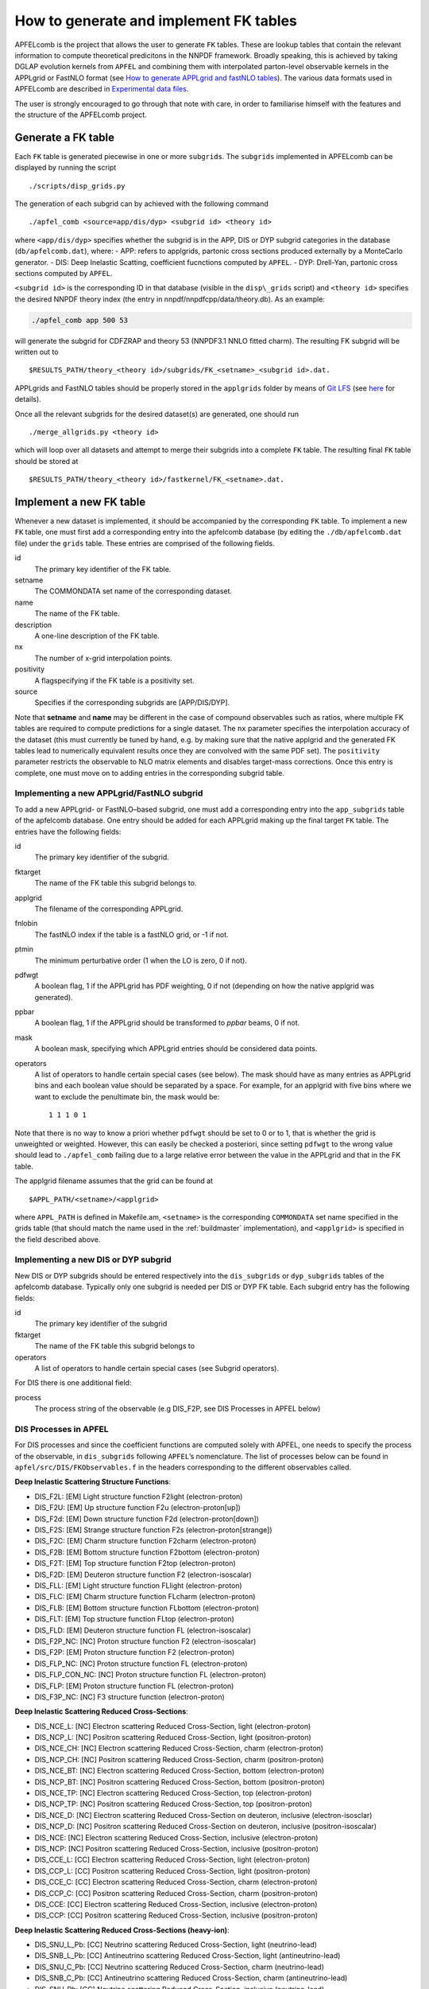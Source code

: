 .. _tutorialfktables:

How to generate and implement FK tables
=======================================

APFELcomb is the project that allows the user to generate ``FK`` tables.
These are lookup tables that contain the relevant information to compute
theoretical predicitons in the NNPDF framework. Broadly speaking, this
is achieved by taking DGLAP evolution kernels from ``APFEL`` and
combining them with interpolated parton-level observable kernels in the
APPLgrid or FastNLO format (see `How to generate APPLgrid and fastNLO
tables <../tutorials/APPLgrids>`__). The various data formats used in
APFELcomb are described in `Experimental data
files <../data/exp-data-files.rst#exp-data-files>`__.

The user is strongly encouraged to go through that note with care, in
order to familiarise himself with the features and the structure of the
APFELcomb project.

Generate a FK table
-------------------

Each ``FK`` table is generated piecewise in one or more ``subgrids``.
The ``subgrids`` implemented in APFELcomb can be displayed by running
the script

::

   ./scripts/disp_grids.py

The generation of each subgrid can by achieved with the following
command

::

   ./apfel_comb <source=app/dis/dyp> <subgrid id> <theory id>

where ``<app/dis/dyp>`` specifies whether the subgrid is in the APP, DIS
or DYP subgrid categories in the database (``db/apfelcomb.dat``), where:
- APP: refers to applgrids, partonic cross sections produced externally
by a MonteCarlo generator. - DIS: Deep Inelastic Scatting, coefficient
fucnctions computed by ``APFEL``. - DYP: Drell-Yan, partonic cross
sections computed by ``APFEL``.

``<subgrid id>`` is the corresponding ID in that database (visible in
the ``disp\_grids`` script) and ``<theory id>`` specifies the desired
NNPDF theory index (the entry in nnpdf/nnpdfcpp/data/theory.db). As an
example:

.. code:: shell

   ./apfel_comb app 500 53

will generate the subgrid for CDFZRAP and theory 53 (NNPDF3.1 NNLO
fitted charm). The resulting FK subgrid will be written out to

::

   $RESULTS_PATH/theory_<theory id>/subgrids/FK_<setname>_<subgrid id>.dat.

APPLgrids and FastNLO tables should be properly stored in the
``applgrids`` folder by means of `Git
LFS <https://git-lfs.github.com/>`__ (see `here <storage>`__ for
details).

Once all the relevant subgrids for the desired dataset(s) are generated,
one should run

::

   ./merge_allgrids.py <theory id>

which will loop over all datasets and attempt to merge their subgrids
into a complete ``FK`` table. The resulting final ``FK`` table should be
stored at

::

   $RESULTS_PATH/theory_<theory id>/fastkernel/FK_<setname>.dat.

Implement a new FK table
------------------------

Whenever a new dataset is implemented, it should be accompanied by the
corresponding ``FK`` table. To implement a new ``FK`` table, one must
first add a corresponding entry into the apfelcomb database (by editing
the ``./db/apfelcomb.dat`` file) under the ``grids`` table. These
entries are comprised of the following fields.

id
    The primary key identifier of the FK table. 
setname
    The COMMONDATA set name of the corresponding dataset. 
name
    The name of the FK table.
description
    A one-line description of the FK table.
nx
    The number of x-grid interpolation points.
positivity
    A flagspecifying if the FK table is a positivity set.
source
    Specifies if the corresponding subgrids are [APP/DIS/DYP].

Note that **setname** and **name** may be different in the case of
compound observables such as ratios, where multiple FK tables are
required to compute predictions for a single dataset. The ``nx``
parameter specifies the interpolation accuracy of the dataset (this must
currently be tuned by hand, e.g. by making sure that the native applgrid
and the generated FK tables lead to numerically equivalent results once
they are convolved with the same PDF set). The ``positivity`` parameter
restricts the observable to NLO matrix elements and disables target-mass
corrections. Once this entry is complete, one must move on to adding
entries in the corresponding subgrid table.

Implementing a new APPLgrid/FastNLO subgrid
~~~~~~~~~~~~~~~~~~~~~~~~~~~~~~~~~~~~~~~~~~~

To add a new APPLgrid- or FastNLO–based subgrid, one must add a
corresponding entry into the ``app_subgrids`` table of the apfelcomb
database. One entry should be added for each APPLgrid making up the
final target ``FK`` table. The entries have the following fields:

id
    The primary key identifier of the subgrid.
fktarget
    The name of the FK table this subgrid belongs to.
applgrid
    The filename of the corresponding APPLgrid.
fnlobin
    The fastNLO index if the table is a fastNLO grid, or -1 if not.
ptmin
    The minimum perturbative order (1 when the LO is zero, 0 if not).
pdfwgt
    A boolean flag, 1 if the APPLgrid has PDF weighting, 0 if not (depending on
    how the native applgrid was generated).
ppbar
    A boolean flag, 1 if the APPLgrid should be transformed to *ppbar*
    beams, 0 if not.
mask
    A boolean mask, specifying which APPLgrid entries should be considered data points.
operators
    A list of operators to handle certain special cases (see below). The mask
    should have as many entries as APPLgrid bins and each boolean value should
    be separated by a space. For example, for an applgrid with five bins where
    we want to exclude the penultimate bin, the mask would be::

        1 1 1 0 1

Note that there is no way to know a priori whether ``pdfwgt`` should be
set to 0 or to 1, that is whether the grid is unweighted or weighted.
However, this can easily be checked a posteriori, since setting
``pdfwgt`` to the wrong value should lead to ``./apfel_comb`` failing
due to a large relative error between the value in the APPLgrid and that
in the FK table.

The applgrid filename assumes that the grid can be found at

::

   $APPL_PATH/<setname>/<applgrid>

where ``APPL_PATH`` is defined in Makefile.am, ``<setname>`` is the
corresponding ``COMMONDATA`` set name specified in the grids table (that
should match the name used in the
:ref:`buildmaster` implementation), and
``<applgrid>`` is specified in the field described above.

Implementing a new DIS or DYP subgrid
~~~~~~~~~~~~~~~~~~~~~~~~~~~~~~~~~~~~~

New DIS or DYP subgrids should be entered respectively into the
``dis_subgrids`` or ``dyp_subgrids`` tables of the apfelcomb database.
Typically only one subgrid is needed per DIS or DYP FK table. Each
subgrid entry has the following fields:

id
    The primary key identifier of the subgrid
fktarget
    The name of the FK table this subgrid belongs to
operators
    A list of operators to handle certain special cases (see Subgrid operators).

For DIS there is one
additional field: 

process
    The process string of the observable (e.g DIS_F2P, see DIS Processes in
    APFEL below)

DIS Processes in APFEL
~~~~~~~~~~~~~~~~~~~~~~

For DIS processes and since the coefficient functions are computed
solely with APFEL, one needs to specify the process of the observable,
in ``dis_subgrids`` following ``APFEL``\ ’s nomenclature. The list of
processes below can be found in ``apfel/src/DIS/FKObservables.f`` in the
headers corresponding to the different observables called.

**Deep Inelastic Scattering Structure Functions**: 

* DIS_F2L: [EM] Light structure function F2light (electron-proton) 
* DIS_F2U: [EM] Up structure function F2u (electron-proton[up]) 
* DIS_F2d: [EM] Down structure function F2d (electron-proton[down]) 
* DIS_F2S: [EM] Strange structure function F2s (electron-proton[strange])
* DIS_F2C: [EM] Charm structure function F2charm (electron-proton)
* DIS_F2B: [EM] Bottom structure function F2bottom (electron-proton)
* DIS_F2T: [EM] Top structure function F2top (electron-proton)
* DIS_F2D: [EM] Deuteron structure function F2 (electron-isoscalar)
* DIS_FLL: [EM] Light structure function FLlight (electron-proton)
* DIS_FLC: [EM] Charm structure function FLcharm (electron-proton)
* DIS_FLB: [EM] Bottom structure function FLbottom (electron-proton)
* DIS_FLT: [EM] Top structure function FLtop (electron-proton)
* DIS_FLD: [EM] Deuteron structure function FL (electron-isoscalar)
* DIS_F2P_NC: [NC] Proton structure function F2 (electron-isoscalar)
* DIS_F2P: [EM] Proton structure function F2 (electron-proton)
* DIS_FLP_NC: [NC] Proton structure function FL (electron-proton)
* DIS_FLP_CON_NC: [NC] Proton structure function FL (electron-proton)
* DIS_FLP: [EM] Proton structure function FL (electron-proton)
* DIS_F3P_NC: [NC] F3 structure function (electron-proton)


**Deep Inelastic Scattering Reduced Cross-Sections**:

* DIS_NCE_L: [NC] Electron scattering Reduced Cross-Section, light (electron-proton)
* DIS_NCP_L: [NC] Positron scattering Reduced Cross-Section, light (positron-proton)
* DIS_NCE_CH: [NC] Electron scattering Reduced Cross-Section, charm (electron-proton)
* DIS_NCP_CH: [NC] Positron scattering Reduced Cross-Section, charm (positron-proton)
* DIS_NCE_BT: [NC] Electron scattering Reduced Cross-Section, bottom (electron-proton)
* DIS_NCP_BT: [NC] Positron scattering Reduced Cross-Section, bottom (positron-proton)
* DIS_NCE_TP: [NC] Electron scattering Reduced Cross-Section, top (electron-proton)
* DIS_NCP_TP: [NC] Positron scattering Reduced Cross-Section, top (positron-proton)
* DIS_NCE_D: [NC] Electron scattering Reduced Cross-Section on deuteron, inclusive (electron-isosclar)
* DIS_NCP_D: [NC] Positron scattering Reduced Cross-Section on deuteron, inclusive (positron-isoscalar)
* DIS_NCE: [NC] Electron scattering Reduced Cross-Section, inclusive (electron-proton)
* DIS_NCP: [NC] Positron scattering Reduced Cross-Section, inclusive (positron-proton)
* DIS_CCE_L: [CC] Electron scattering Reduced Cross-Section, light (electron-proton)
* DIS_CCP_L: [CC] Positron scattering Reduced Cross-Section, light (positron-proton)
* DIS_CCE_C: [CC] Electron scattering Reduced Cross-Section, charm (electron-proton)
* DIS_CCP_C: [CC] Positron scattering Reduced Cross-Section, charm (positron-proton)
* DIS_CCE: [CC] Electron scattering Reduced Cross-Section, inclusive (electron-proton)
* DIS_CCP: [CC] Positron scattering Reduced Cross-Section, inclusive (positron-proton)

**Deep Inelastic Scattering Reduced Cross-Sections (heavy-ion)**:

* DIS_SNU_L_Pb: [CC] Neutrino scattering Reduced Cross-Section, light (neutrino-lead)
* DIS_SNB_L_Pb: [CC] Antineutrino scattering Reduced Cross-Section, light (antineutrino-lead)
* DIS_SNU_C_Pb: [CC] Neutrino scattering Reduced Cross-Section, charm (neutrino-lead)
* DIS_SNB_C_Pb: [CC] Antineutrino scattering Reduced Cross-Section, charm (antineutrino-lead)
* DIS_SNU_Pb: [CC] Neutrino scattering Reduced Cross-Section, inclusive (neutrino-lead)
* DIS_SNB_Pb: [CC] Antineutrino scattering Reduced Cross-Section, inclusive (antineutrino-lead)
* DIS_SNU_L: [CC] Neutrino scattering Reduced Cross-Section, light (neutrino-isoscalar)
* DIS_SNB_L: [CC] Antineutrino scattering Reduced Cross-Section, light (antineutrino-isoscalar)
* DIS_SNU_C: [CC] Neutrino scattering Reduced Cross-Section, charm (neutrino-isoscalar)
* DIS_SNB_C: [CC] Antineutrino scattering Reduced Cross-Section, charm (antineutrino-isoscalar)
* DIS_SNU: [CC] Neutrino scattering Reduced Cross-Section, inclusive (neutrino-isoscalar)
* DIS_SNB: [CC] Antineutrino scattering Reduced Cross-Section, inclusive (antineutrino-isoscalar)
* DIS_DM_NU: [CC] Dimuon neutrino cross section (neutrino-iron)
* DIS_DM_NB: [CC] Dimuon anti-neutrino cross section (antineutrino-iron)

**Single-Inclusive electron-positron annihilation, Time-Like Evolution (SIA)**:

* SIA_F2: [NC] SIA structure function F2 =  FT + FL (electron-proton)
* SIA_FL: [NC] SIA structure function FL (electron-proton)
* SIA_FA: [NC] SIA structure function FA (electron-proton)
* SIA_XSEC_NF4: [NC] SIA absolute cross section (nf=4) (electron-proton)
* SIA_XSEC: [NC] SIA absolute cross section (electron-proton)
* SIA_NORM_XSEC_LONG_L: [NC] SIA normalized light longitudinal cross section (electron-proton)
* SIA_NORM_XSEC_LONG_BT: [NC] SIA normalized bottom longitudinal cross section (electron-proton)
* SIA_NORM_XSEC_LONG: [NC] SIA normalized total longitudinal cross section (electron-proton)
* SIA_NORM_XSEC_L: [NC] SIA normalized light cross section (electron-proton)
* SIA_NORM_XSEC_CH: [NC] SIA normalized charm cross section (electron-proton)
* SIA_NORM_XSEC_BT: [NC] SIA normalized bottom cross section (electron-proton)
* SIA_NORM_XSEC_TP: [NC] SIA normalized top cross section (electron-proton)
* SIA_NORM_XSEC_NF4: [NC] SIA normalized total cross section (nf=4) (electron-proton)
* SIA_NORM_XSEC: [NC] SIA normalized total cross section (electron-proton)


Subgrid operators
~~~~~~~~~~~~~~~~~

Subgrid operators are used to provide certain subgrid-wide
transformations that can be useful in certain circumstances. They are
formed by a key-value pair with syntax:

::

   <KEY>:<VALUE>

If using multiple operators, they should be comma-separated. Currently
these operators are implemented: - \*:*V* - Duplicate the subgrid data
point (there must be only one for this operator) *V* times. - +:*V* -
Increment the starting data point index of this subgrid by *V*. - N:*V*
- Normalise all data points in this subgrid by *V*.

The \* operator is typically used for normalised cross-sections, where
the total cross-section computation (a single data point) must be
duplicated *N_dat* times to correspond to the size of the ``COMMONDATA``
file. The + operator is typically used to compensate for missing
subgrids, for example when a ``COMMONDATA`` file begins with several
data points that cannot yet be computed from theory, the + operator can
be used to skip those points. The N operator is used to perform unit
conversions or the like.

Compound files and C-factors
~~~~~~~~~~~~~~~~~~~~~~~~~~~~

If the new dataset is a compound observable (that is, theory predictions
are a function of more than one FK-product), then one should write a
corresponding ``COMPOUND`` file as described in `Theory data
files <../data/th-data-files.rst#compound-file-format>`__. This compound
file should be stored in the APFELcomb repository under the ``compound``
directory.

C-factors should be in the format specified in `Theory data
files <../data/th-data-files.rst#cfactor-file-format>`__ and stored in
the nnpdfcpp repository under

::

   nnpdf/nnpdfcpp/data/N*LOCFAC/

directory.

Important note on subgrid ordering
~~~~~~~~~~~~~~~~~~~~~~~~~~~~~~~~~~

If the FK table consists of more than one subgrid to be merged into a
single table, then the ordering of the subgrids in their subgrid **id**
is vital. The ``merge_allgrids.py`` script will merge the subgrids in
order of their **id**. So if one is constructing an FK table for a
merged W+/W-/Z dataset, it is crucial that the ordering of the
corresponding W+/W-/Z subgrids in id matches the ordering in
``COMMONDATA``.

Important note on committing changes
~~~~~~~~~~~~~~~~~~~~~~~~~~~~~~~~~~~~

If one makes a modification to the ``apfelcomb.db`` database, once he is
happy with it one *must* export it to the plain-text dump file at
``db/apfelcomb.dat``. This file must then be committed. It is important
to note that the binary sqlite database is not stored in the repository.

A helper script is provided to do this. If you want to convert your
binary database to the text dump, run ``db/generate_dump.sh`` and then
commit the resulting ``apfelcomb.dat`` file.

Also, note that, if one conversely modifies the ``apfelcomb.dat`` file,
one has to delete and re-generate the sqlite database ``apfelcomb.db``
This is easily done by running ``db/generate_database.sh``.

Helper scripts
--------------

Several helper scripts are provided to make using APFELcomb easier
(particularly when generating a full set of FK tables for a particular
theory). - ``scripts/disp_grids.py`` displays a full list of
APPLgrid/FastNLO, DIS or DYP subgrids implemented in APFELcomb. -
``run_allgrids.py [theoryID] [job script]`` scans the results directory
and submits jobs for all missing subgrids for the specified theory. -
``test_submit.py`` is an example [job script] to be used for
``run\_allgrids.py``. These scripts specify how jobs are launched on a
given cluster. - ``hydra_submit.py`` is the [job script] for the HYDRA
cluster in Oxford. - ``merge_allgrids.py [theoryID]`` merges all
subgrids in the results directory for a specified theory into final FK
tables. This does not delete subgrids. - ``finalise.sh [theoryID]`` runs
C-factor scaling, copies ``COMPOUND`` files, deletes the subgrids, and
finally compresses the result into a theory.tgz file ready for upload. -
``results/upload_theories`` automatically upload to the server all the
theory.tgz files that have been generated.

Generating a complete theory
----------------------------

The general workflow for generating a complete version of a given theory
(on a cluster) cluster is then: 

.. code: bash
    ./run_allgrids.py
    ./hydra_submit.sh # Submit all APFELcomb subgrid-jobs
    # Once all subgrid jobs have successfully finished 
    ./merge_allgrids.py # Merge subgrids into FK tables 
    # If merging is successful 
    ./finalise.sh  # Results in afinal theory at ./results/theory\_.tgz
